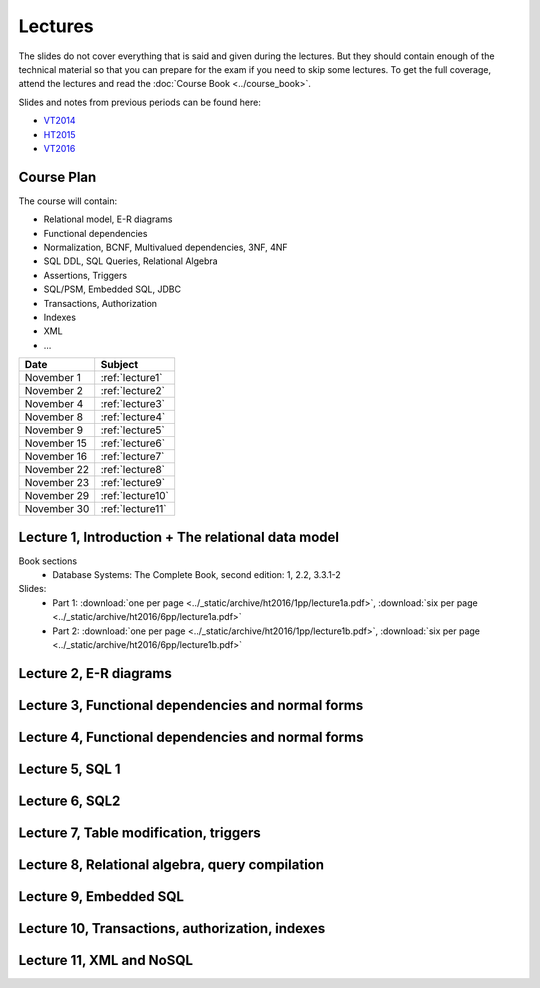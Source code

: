 Lectures
========

The slides do not cover everything that is said and given
during the lectures. But they should contain enough of the technical material
so that you can prepare for the exam if you need to skip some lectures. 
To get the full coverage, attend the lectures and read the
:doc:`Course Book <../course_book>`.

Slides and notes from previous periods can be found here:

- `VT2014 <../_static/archive/vt2014/>`__
- `HT2015 <../_static/archive/ht2015/>`__
- `VT2016 <../_static/archive/vt2016/>`__

Course Plan
~~~~~~~~~~~

The course will contain:

-  Relational model, E-R diagrams
-  Functional dependencies
-  Normalization, BCNF, Multivalued dependencies, 3NF, 4NF
-  SQL DDL, SQL Queries, Relational Algebra
-  Assertions, Triggers
-  SQL/PSM, Embedded SQL, JDBC
-  Transactions, Authorization
-  Indexes
-  XML
-  …

===========   ================
Date          Subject
===========   ================
November 1    :ref:`lecture1`
November 2    :ref:`lecture2`
November 4    :ref:`lecture3`
November 8    :ref:`lecture4`
November 9    :ref:`lecture5`
November 15   :ref:`lecture6`
November 16   :ref:`lecture7`
November 22   :ref:`lecture8`
November 23   :ref:`lecture9`
November 29   :ref:`lecture10`
November 30   :ref:`lecture11`
===========   ================


.. _lecture1:

Lecture 1, Introduction + The relational data model
~~~~~~~~~~~~~~~~~~~~~~~~~~~~~~~~~~~~~~~~~~~~~~~~~~~

Book sections
  - |book2e|: 1, 2.2, 3.3.1-2

Slides:
  - Part 1: :download:`one per page <../_static/archive/ht2016/1pp/lecture1a.pdf>`, :download:`six per page <../_static/archive/ht2016/6pp/lecture1a.pdf>`
  - Part 2: :download:`one per page <../_static/archive/ht2016/1pp/lecture1b.pdf>`, :download:`six per page <../_static/archive/ht2016/6pp/lecture1b.pdf>`


.. _lecture2:

Lecture 2, E-R diagrams
~~~~~~~~~~~~~~~~~~~~~~~


.. _lecture3:

Lecture 3, Functional dependencies and normal forms
~~~~~~~~~~~~~~~~~~~~~~~~~~~~~~~~~~~~~~~~~~~~~~~~~~~

.. _lecture4:

Lecture 4, Functional dependencies and normal forms
~~~~~~~~~~~~~~~~~~~~~~~~~~~~~~~~~~~~~~~~~~~~~~~~~~~

.. _lecture5:

Lecture 5, SQL 1
~~~~~~~~~~~~~~~~

.. _lecture6:

Lecture 6, SQL2
~~~~~~~~~~~~~~~

.. _lecture7:

Lecture 7, Table modification, triggers
~~~~~~~~~~~~~~~~~~~~~~~~~~~~~~~~~~~~~~~

.. _lecture8:

Lecture 8, Relational algebra, query compilation
~~~~~~~~~~~~~~~~~~~~~~~~~~~~~~~~~~~~~~~~~~~~~~~~

.. _lecture9:

Lecture 9, Embedded SQL
~~~~~~~~~~~~~~~~~~~~~~~

.. _lecture10:

Lecture 10, Transactions, authorization, indexes
~~~~~~~~~~~~~~~~~~~~~~~~~~~~~~~~~~~~~~~~~~~~~~~~

.. _lecture11:

Lecture 11, XML and NoSQL
~~~~~~~~~~~~~~~~~~~~~~~~~

.. _lecture12:

.. Lecture 12, Databases at Spotify (guest lecture by Oscar Söderlund, Spotify)
.. ~~~~~~~~~~~~~~~~~~~~~~~~~~~~~~~~~~~~~~~~~~~~~~~~~~~~~~~~~~~~~~~~~~~~~~~~~~~~

.. _lecture13:

.. Lecture 13, Exam training
.. ~~~~~~~~~~~~~~~~~~~~~~~~~

.. |book2e| replace:: Database Systems: The Complete Book, second edition
